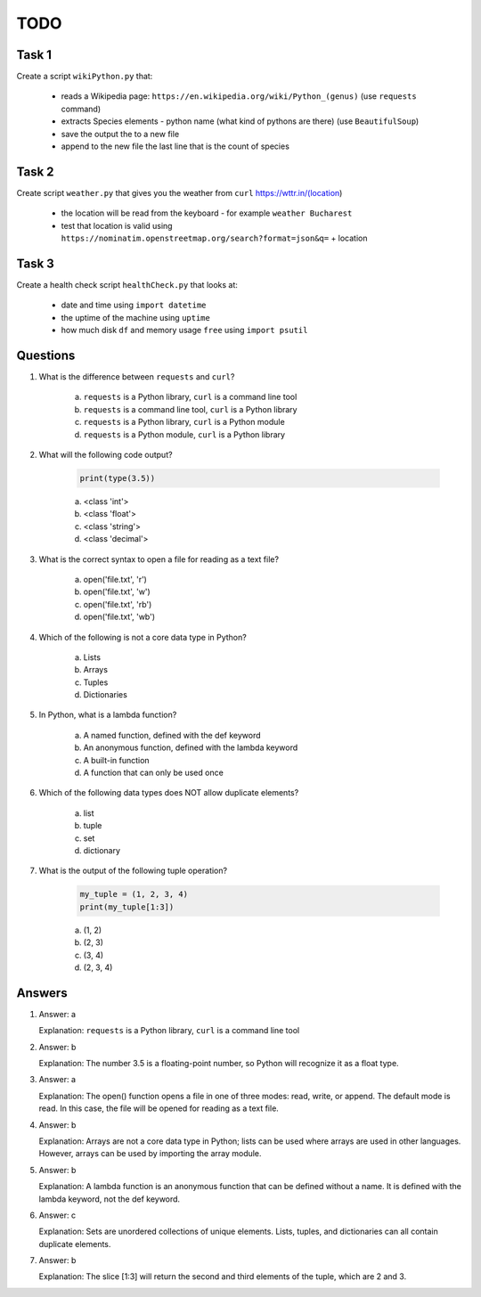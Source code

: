 ####
TODO
####

======
Task 1
======

Create a script ``wikiPython.py`` that:

    - reads a Wikipedia page: ``https://en.wikipedia.org/wiki/Python_(genus)`` (use ``requests`` command)
    - extracts Species elements - python name (what kind of pythons are there) (use ``BeautifulSoup``)
    - save the output the to a new file
    - append to the new file the last line that is the count of species

======
Task 2
======

Create script ``weather.py`` that gives you the weather from ``curl`` https://wttr.in/(location)

    - the location will be read from the keyboard - for example ``weather Bucharest``
    - test that location is valid using ``https://nominatim.openstreetmap.org/search?format=json&q=`` + location

======
Task 3
======

Create a health check script ``healthCheck.py`` that looks at:

    - date and time using ``import datetime``
    - the uptime of the machine using ``uptime``
    - how much disk ``df`` and memory usage ``free`` using ``import psutil``

=========
Questions
=========

1. What is the difference between ``requests`` and ``curl``?

    a. ``requests`` is a Python library, ``curl`` is a command line tool
    b. ``requests`` is a command line tool, ``curl`` is a Python library
    c. ``requests`` is a Python library, ``curl`` is a Python module
    d. ``requests`` is a Python module, ``curl`` is a Python library

2. What will the following code output?

    .. code-block::

        print(type(3.5))

    a. <class 'int'>
    b. <class 'float'>
    c. <class 'string'>
    d. <class 'decimal'>

3. What is the correct syntax to open a file for reading as a text file?

    a. open('file.txt', 'r')
    b. open('file.txt', 'w')
    c. open('file.txt', 'rb')
    d. open('file.txt', 'wb')

4. Which of the following is not a core data type in Python?

    a. Lists
    b. Arrays
    c. Tuples
    d. Dictionaries

5. In Python, what is a lambda function?

    a. A named function, defined with the def keyword
    b. An anonymous function, defined with the lambda keyword
    c. A built-in function
    d. A function that can only be used once

6. Which of the following data types does NOT allow duplicate elements?

    a. list
    b. tuple
    c. set
    d. dictionary

7. What is the output of the following tuple operation?

    .. code-block::

        my_tuple = (1, 2, 3, 4)
        print(my_tuple[1:3])

    a. (1, 2)
    b. (2, 3)
    c. (3, 4)
    d. (2, 3, 4)

=======
Answers
=======

1. 
    Answer: a

    Explanation: ``requests`` is a Python library, ``curl`` is a command line tool

2. 
    Answer: b

    Explanation: The number 3.5 is a floating-point number, so Python will recognize it as a float type.

3. 
    Answer: a

    Explanation: The open() function opens a file in one of three modes: read, write, or append. The default mode is read. In this case, the file will be opened for reading as a text file.

4. 
    Answer: b

    Explanation: Arrays are not a core data type in Python; lists can be used where arrays are used in other languages. However, arrays can be used by importing the array module.

5. 
    Answer: b

    Explanation: A lambda function is an anonymous function that can be defined without a name. It is defined with the lambda keyword, not the def keyword.

6. 
    Answer: c

    Explanation: Sets are unordered collections of unique elements. Lists, tuples, and dictionaries can all contain duplicate elements.

7. 
    Answer: b

    Explanation: The slice [1:3] will return the second and third elements of the tuple, which are 2 and 3.

